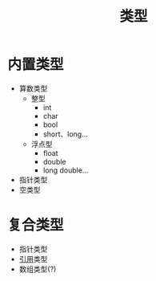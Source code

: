 :PROPERTIES:
:ID:       d6e33ae0-099c-40bc-8583-239f6cbbfa5c
:END:
#+title: 类型
#+LAST_MODIFIED: 2025-01-29 21:35:04
#+filetags: cpp

* 内置类型
# [[引用]]不是内置类型
- 算数类型
  + 整型
    - int
    - char
    - bool
    - short、long...
  + 浮点型
    - float
    - double
    - long double...
- 指针类型
- 空类型

* 复合类型
- 指针类型
- [[id:5fbaddcf-d410-4b42-a7de-9ebaf950cc61][引用]]类型
- 数组类型(?)
